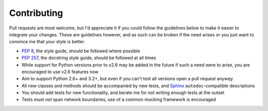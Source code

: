 Contributing
============

Pull requests are most welcome, but I'd appreciate it if you could follow the
guidelines below to make it easier to integrate your changes.  These are
guidelines however, and as such can be broken if the need arises or you just
want to convince me that your style is better.

* `PEP 8`_, the style guide, should be followed where possible
* `PEP 257`_, the docstring style guide, should be followed at all times
* While support for Python versions prior to v2.6 may be added in the future if
  such a need were to arise, you are encouraged to use v2.6 features now
* Aim to support Python 2.6+ and 3.2+, but even if you can't test all versions
  open a pull request anywqy
* All new classes and methods should be accompanied by new tests, and Sphinx_
  ``autodoc``-compatible descriptions
* You should add tests for new functionality, and berate me for not writing
  enough tests at the outset
* Tests *must not* span network boundaries, use of a common mocking framework is
  encouraged

.. _PEP 8: http://www.python.org/dev/peps/pep-0008/
.. _PEP 257: http://www.python.org/dev/peps/pep-0257/
.. _Sphinx: http://sphinx.pocoo.org/
